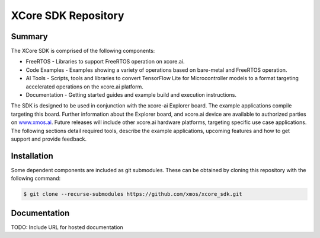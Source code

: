 XCore SDK Repository
===================

Summary
-------

The XCore SDK is comprised of the following components:

- FreeRTOS - Libraries to support FreeRTOS operation on xcore.ai.
- Code Examples - Examples showing a variety of operations based on bare-metal and FreeRTOS operation.
- AI Tools - Scripts, tools and libraries to convert TensorFlow Lite for Microcontroller models to a format targeting accelerated operations on the xcore.ai platform.
- Documentation - Getting started guides and example build and execution instructions.

The SDK is designed to be used in conjunction with the xcore-ai Explorer board. The example applications compile targeting this board. Further information about the Explorer board, and xcore.ai device are available to authorized parties on `www.xmos.ai <https://www.xmos.ai/>`_. Future releases will include other xcore.ai hardware platforms, targeting specific use case applications. The following sections detail required tools, describe the example applications, upcoming features and how to get support and provide feedback.

Installation
------------

Some dependent components are included as git submodules. These can be obtained by cloning this repository with the following command:

.. code-block:: console

    $ git clone --recurse-submodules https://github.com/xmos/xcore_sdk.git

Documentation
-------------

TODO: Include URL for hosted documentation
